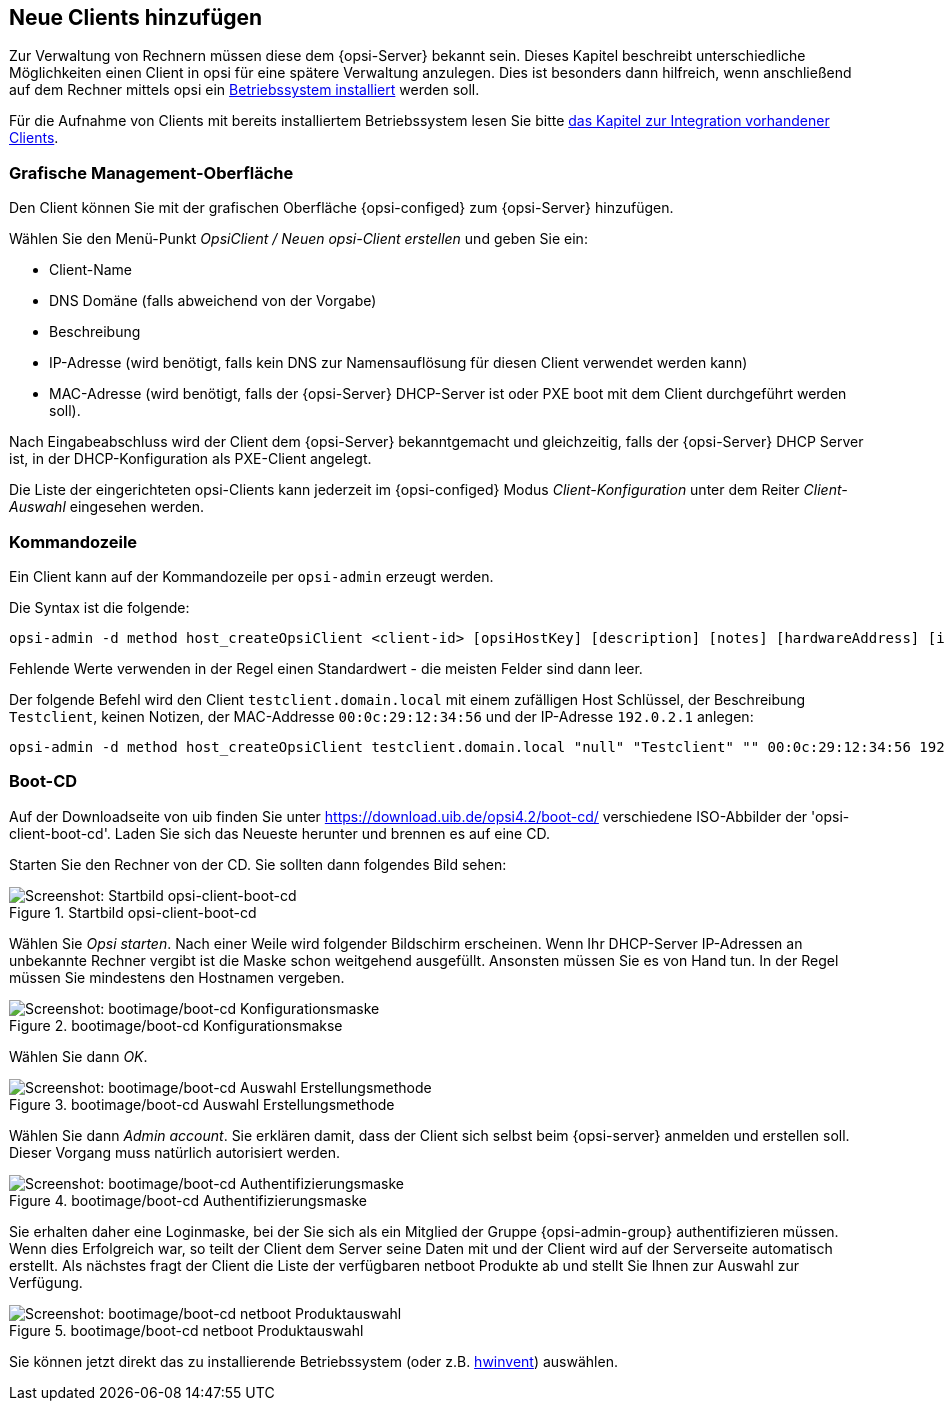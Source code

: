 == Neue Clients hinzufügen

Zur Verwaltung von Rechnern müssen diese dem {opsi-Server} bekannt sein.
Dieses Kapitel beschreibt unterschiedliche Möglichkeiten einen Client in opsi für eine spätere Verwaltung anzulegen.
Dies ist besonders dann hilfreich, wenn anschließend auf dem Rechner mittels opsi ein
xref:os-installation.adoc#firststeps-osinstall[Betriebssystem installiert]
werden soll.

Für die Aufnahme von Clients mit bereits installiertem Betriebssystem lesen Sie bitte
xref:adding-clients.adoc#firststeps-software-deployment-client-integration[das Kapitel zur Integration vorhandener Clients].

[[opsi-getting-started-firststeps-osinstall-create-client-configed]]
[[firststeps-osinstall-create-client-configed]]
=== Grafische Management-Oberfläche

Den Client können Sie mit der grafischen Oberfläche {opsi-configed} zum {opsi-Server} hinzufügen.

Wählen Sie den Menü-Punkt _OpsiClient / Neuen opsi-Client erstellen_ und geben Sie ein:

* Client-Name
* DNS Domäne (falls abweichend von der Vorgabe)
* Beschreibung
* IP-Adresse (wird benötigt, falls kein DNS zur Namensauflösung für diesen Client verwendet werden kann)
* MAC-Adresse (wird benötigt, falls der {opsi-Server} DHCP-Server ist oder PXE boot mit dem Client durchgeführt werden soll).

Nach Eingabeabschluss wird der Client dem {opsi-Server} bekanntgemacht und gleichzeitig, falls der {opsi-Server} DHCP Server ist, in der DHCP-Konfiguration als PXE-Client angelegt.

Die Liste der eingerichteten opsi-Clients kann jederzeit im {opsi-configed} Modus _Client-Konfiguration_ unter dem Reiter _Client-Auswahl_ eingesehen werden.


[[firststeps-osinstall-create-client-commandline]]
=== Kommandozeile

Ein Client kann auf der Kommandozeile per `opsi-admin` erzeugt werden.

Die Syntax ist die folgende:
[source,shell]
----
opsi-admin -d method host_createOpsiClient <client-id> [opsiHostKey] [description] [notes] [hardwareAddress] [ipAddress] [inventoryNumber] [oneTimePassword] [created] [lastSeen]
----

Fehlende Werte verwenden in der Regel einen Standardwert - die meisten Felder sind dann leer.


Der folgende Befehl wird den Client `testclient.domain.local` mit einem zufälligen Host Schlüssel,
der Beschreibung `Testclient`, keinen Notizen, der MAC-Addresse `00:0c:29:12:34:56` und der IP-Adresse `192.0.2.1` anlegen:

[source,shell]
----
opsi-admin -d method host_createOpsiClient testclient.domain.local "null" "Testclient" "" 00:0c:29:12:34:56 192.0.2.1
----


[[firststeps-osinstall-create-client-bootcd]]
=== Boot-CD

Auf der Downloadseite von uib finden Sie unter link:https://download.uib.de/opsi4.2/boot-cd/[] verschiedene ISO-Abbilder der 'opsi-client-boot-cd'.
Laden Sie sich das Neueste herunter und brennen es auf eine CD.

Starten Sie den Rechner von der CD.
Sie sollten dann folgendes Bild sehen:

.Startbild opsi-client-boot-cd
image::opsi-client-boot-cd.png["Screenshot: Startbild opsi-client-boot-cd", pdfwidth=90%]

Wählen Sie _Opsi starten_. Nach einer Weile wird folgender Bildschirm erscheinen. Wenn Ihr DHCP-Server IP-Adressen an unbekannte Rechner vergibt ist die Maske schon weitgehend ausgefüllt. Ansonsten müssen Sie es von Hand tun. In der Regel müssen Sie mindestens den Hostnamen vergeben.

.bootimage/boot-cd Konfigurationsmakse
image::boot-cd-config.png["Screenshot: bootimage/boot-cd Konfigurationsmaske", pdfwidth=90%]

Wählen Sie dann _OK_.

.bootimage/boot-cd Auswahl Erstellungsmethode
image::boot-cd-select.png["Screenshot: bootimage/boot-cd Auswahl Erstellungsmethode", pdfwidth=70%]

Wählen Sie dann _Admin account_. Sie erklären damit, dass der Client sich selbst beim {opsi-server} anmelden und erstellen soll. Dieser Vorgang muss natürlich autorisiert werden.

.bootimage/boot-cd Authentifizierungsmaske
image::boot-cd-authent.png["Screenshot: bootimage/boot-cd Authentifizierungsmaske", pdfwidth=90%]

Sie erhalten daher eine Loginmaske, bei der Sie sich als ein Mitglied der Gruppe {opsi-admin-group} authentifizieren müssen. Wenn dies Erfolgreich war, so teilt der Client dem Server seine Daten mit und der Client wird auf der Serverseite automatisch erstellt. Als nächstes fragt der Client die Liste der verfügbaren netboot Produkte ab und stellt Sie Ihnen zur Auswahl zur Verfügung.

.bootimage/boot-cd netboot Produktauswahl
image::boot-cd-product.png["Screenshot: bootimage/boot-cd netboot Produktauswahl", pdfwidth=70%]

ifndef::macosclientmanual[]
Sie können jetzt direkt das zu installierende Betriebssystem (oder z.B. xref:hwinvent.adoc#firststeps-osinstall-tests-hwinvent[hwinvent]) auswählen.
endif::[]


